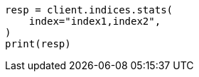 // This file is autogenerated, DO NOT EDIT
// indices/stats.asciidoc:111

[source, python]
----
resp = client.indices.stats(
    index="index1,index2",
)
print(resp)
----
